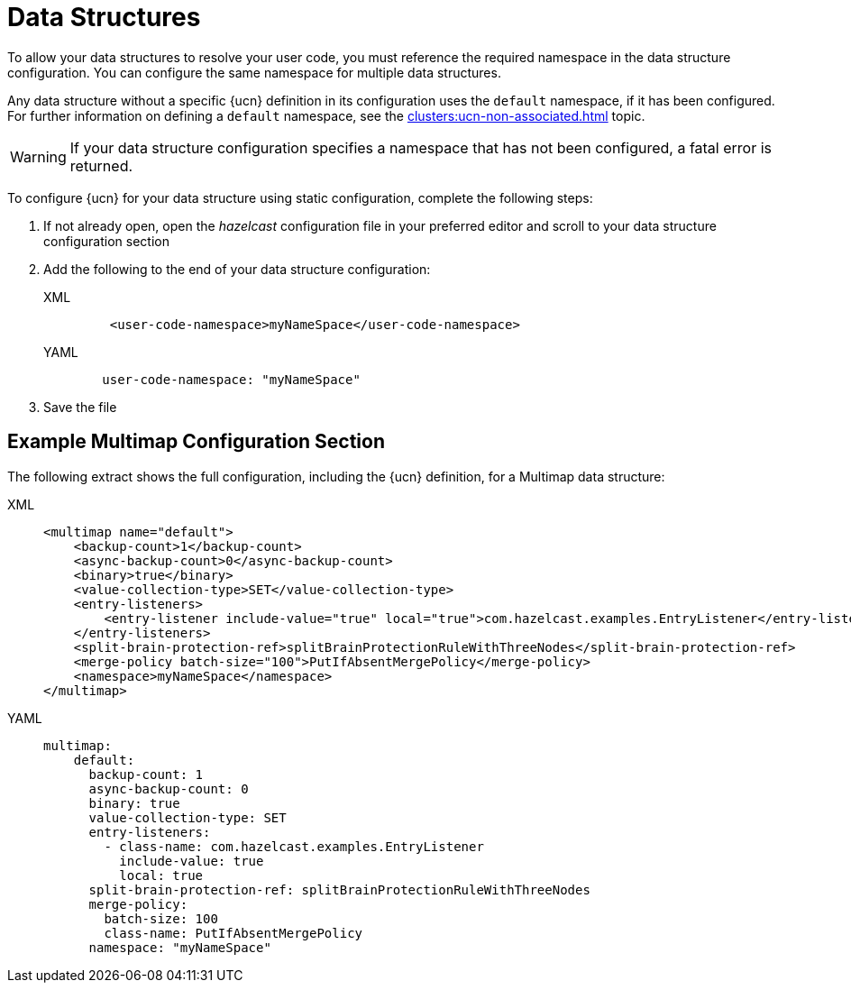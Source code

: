 = Data Structures
:description: To allow your data structures to resolve your user code, you must reference the required namespace in the data structure configuration. You can configure the same namespace for multiple data structures.
:page-enterprise: true
:page-beta: true

{description}

Any data structure without a specific {ucn} definition in its configuration uses the `default` namespace, if it has been configured. For further information on defining a `default` namespace, see the xref:clusters:ucn-non-associated.adoc[] topic.

WARNING: If your data structure configuration specifies a namespace that has not been configured, a fatal error is returned.

To configure {ucn} for your data structure using static configuration, complete the following steps:

. If not already open, open the _hazelcast_ configuration file in your preferred editor and scroll to your data structure configuration section
. Add the following to the end of your data structure configuration:
+
[tabs]
====
XML::
+
[source,xml]
----
    <user-code-namespace>myNameSpace</user-code-namespace>
----

YAML::
+
[source,yaml]
----
   user-code-namespace: "myNameSpace"
----
====

. Save the file

== Example Multimap Configuration Section

The following extract shows the full configuration, including the {ucn} definition, for a Multimap data structure:

[tabs]
====
XML::
+
[source,xml]
----
<multimap name="default">
    <backup-count>1</backup-count>
    <async-backup-count>0</async-backup-count>
    <binary>true</binary>
    <value-collection-type>SET</value-collection-type>
    <entry-listeners>
        <entry-listener include-value="true" local="true">com.hazelcast.examples.EntryListener</entry-listener>
    </entry-listeners>
    <split-brain-protection-ref>splitBrainProtectionRuleWithThreeNodes</split-brain-protection-ref>
    <merge-policy batch-size="100">PutIfAbsentMergePolicy</merge-policy>
    <namespace>myNameSpace</namespace>
</multimap>
----

YAML::
+
[source,yaml]
----
multimap:
    default:
      backup-count: 1
      async-backup-count: 0
      binary: true
      value-collection-type: SET
      entry-listeners:
        - class-name: com.hazelcast.examples.EntryListener
          include-value: true
          local: true
      split-brain-protection-ref: splitBrainProtectionRuleWithThreeNodes
      merge-policy:
        batch-size: 100
        class-name: PutIfAbsentMergePolicy
      namespace: "myNameSpace"
----
====  